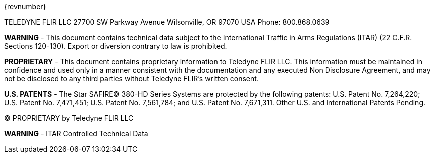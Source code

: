 [[DMC-DEMO-000-00-00-01A-998Z-A]]
// tag::revnumber[]
[.revnumber]
{revnumber}
// end::revnumber[]

// tag::cover_all[]

// tag::contact[]
[.contact]
TELEDYNE FLIR LLC
27700 SW Parkway Avenue
Wilsonville, OR 97070 USA
Phone: 800.868.0639
// end::contact[]

// tag::export[]
[.export]
*WARNING* - This document contains technical data subject to the International Traffic in Arms Regulations
(ITAR) (22 C.F.R. Sections 120-130). Export or diversion contrary to law is prohibited.
// end::export[]

// tag::proprietary[]
[.proprietary]
*PROPRIETARY* - This document contains proprietary information to Teledyne FLIR LLC. This information must be
maintained in confidence and used only in a manner consistent with the documentation and any executed
Non Disclosure Agreement, and may not be disclosed to any third parties without Teledyne FLIR's written
consent.
// end::proprietary[]

// end::cover_all[]

// tag::uspatent[]
[.uspatent]
*U.S. PATENTS* - The Star SAFIRE(C) 380-HD Series Systems are protected by the following patents: U.S. Patent No. 7,264,220;
U.S. Patent No. 7,471,451; U.S. Patent No. 7,561,784; and U.S. Patent No. 7,671,311. Other U.S. and International Patents Pending.
// end::uspatent[]

// tag::proprietary_short[]
[.proprietary_short]
(C) PROPRIETARY by Teledyne FLIR LLC
// end::proprietary_short[]


// tag::export_short[]
[.export_short]
*WARNING* - ITAR Controlled Technical Data
// end::export_short[]
